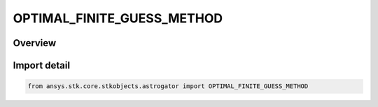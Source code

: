 OPTIMAL_FINITE_GUESS_METHOD
===========================

.. py:class:: ansys.stk.core.stkobjects.astrogator.OPTIMAL_FINITE_GUESS_METHOD

   IntEnum


.. py:currentmodule:: OPTIMAL_FINITE_GUESS_METHOD

Overview
--------

.. tab-set::

    .. tab-item:: Members
        
        .. list-table::
            :header-rows: 0
            :widths: auto

            * - :py:attr:`~LAGRANGE_POLYNOMIAL`
              - Lagrange polynomial method.

            * - :py:attr:`~PIECEWISE_LINEAR`
              - Piecewise linear method.


Import detail
-------------

.. code-block:: python

    from ansys.stk.core.stkobjects.astrogator import OPTIMAL_FINITE_GUESS_METHOD


